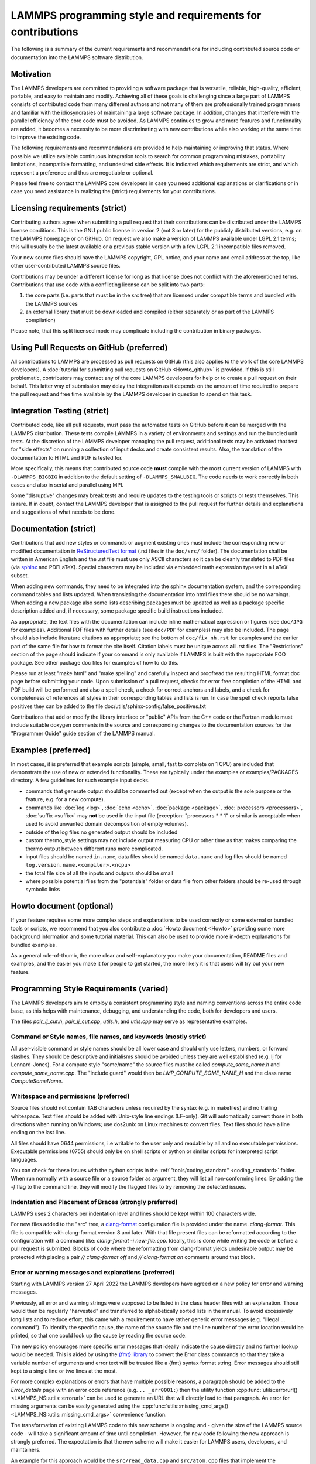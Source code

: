 LAMMPS programming style and requirements for contributions
===========================================================

The following is a summary of the current requirements and
recommendations for including contributed source code or documentation
into the LAMMPS software distribution.

Motivation
----------

The LAMMPS developers are committed to providing a software package that
is versatile, reliable, high-quality, efficient, portable, and easy to
maintain and modify.  Achieving all of these goals is challenging since
a large part of LAMMPS consists of contributed code from many different
authors and not many of them are professionally trained programmers and
familiar with the idiosyncrasies of maintaining a large software
package.  In addition, changes that interfere with the parallel
efficiency of the core code must be avoided.  As LAMMPS continues to
grow and more features and functionality are added, it becomes a
necessity to be more discriminating with new contributions while also
working at the same time to improve the existing code.

The following requirements and recommendations are provided to help
maintaining or improving that status.  Where possible we utilize
available continuous integration tools to search for common programming
mistakes, portability limitations, incompatible formatting, and
undesired side effects.  It is indicated which requirements are strict,
and which represent a preference and thus are negotiable or optional.

Please feel free to contact the LAMMPS core developers in case you need
additional explanations or clarifications or in case you need assistance
in realizing the (strict) requirements for your contributions.

Licensing requirements (strict)
-------------------------------

Contributing authors agree when submitting a pull request that their
contributions can be distributed under the LAMMPS license
conditions. This is the GNU public license in version 2 (not 3 or later)
for the publicly distributed versions, e.g. on the LAMMPS homepage or on
GitHub.  On request we also make a version of LAMMPS available under
LGPL 2.1 terms; this will usually be the latest available or a previous
stable version with a few LGPL 2.1 incompatible files removed.

Your new source files should have the LAMMPS copyright, GPL notice, and
your name and email address at the top, like other user-contributed
LAMMPS source files.

Contributions may be under a different license for long as that
license does not conflict with the aforementioned terms.  Contributions
that use code with a conflicting license can be split into two parts:

1. the core parts (i.e. parts that must be in the `src` tree) that are
   licensed under compatible terms and bundled with the LAMMPS sources
2. an external library that must be downloaded and compiled (either
   separately or as part of the LAMMPS compilation)

Please note, that this split licensed mode may complicate including the
contribution in binary packages.

Using Pull Requests on GitHub (preferred)
-----------------------------------------

All contributions to LAMMPS are processed as pull requests on GitHub
(this also applies to the work of the core LAMMPS developers).  A
:doc:`tutorial for submitting pull requests on GitHub <Howto_github>` is
provided.  If this is still problematic, contributors may contact any of
the core LAMMPS developers for help or to create a pull request on their
behalf.  This latter way of submission may delay the integration as it
depends on the amount of time required to prepare the pull request and
free time available by the LAMMPS developer in question to spend on this
task.

Integration Testing (strict)
----------------------------

Contributed code, like all pull requests, must pass the automated
tests on GitHub before it can be merged with the LAMMPS distribution.
These tests compile LAMMPS in a variety of environments and settings and
run the bundled unit tests.  At the discretion of the LAMMPS developer
managing the pull request, additional tests may be activated that test
for "side effects" on running a collection of input decks and create
consistent results.  Also, the translation of the documentation to HTML
and PDF is tested for.

More specifically, this means that contributed source code **must**
compile with the most current version of LAMMPS with ``-DLAMMPS_BIGBIG``
in addition to the default setting of ``-DLAMMPS_SMALLBIG``.  The code
needs to work correctly in both cases and also in serial and parallel
using MPI.

Some "disruptive" changes may break tests and require updates to the
testing tools or scripts or tests themselves.  This is rare.  If in
doubt, contact the LAMMPS developer that is assigned to the pull request
for further details and explanations and suggestions of what needs to be
done.

Documentation (strict)
----------------------

Contributions that add new styles or commands or augment existing ones
must include the corresponding new or modified documentation in
`ReStructuredText format <rst>`_ (.rst files in the ``doc/src/`` folder). The
documentation shall be written in American English and the .rst file
must use only ASCII characters so it can be cleanly translated to PDF
files (via `sphinx <sphinx>`_ and PDFLaTeX).  Special characters may be included via
embedded math expression typeset in a LaTeX subset.

.. _rst: https://docutils.readthedocs.io/en/sphinx-docs/user/rst/quickstart.html

When adding new commands, they need to be integrated into the sphinx
documentation system, and the corresponding command tables and lists
updated. When translating the documentation into html files there should
be no warnings. When adding a new package also some lists describing
packages must be updated as well as a package specific description added
and, if necessary, some package specific build instructions included.

As appropriate, the text files with the documentation can include inline
mathematical expression or figures (see ``doc/JPG`` for examples).
Additional PDF files with further details (see ``doc/PDF`` for examples) may
also be included.  The page should also include literature citations as
appropriate; see the bottom of ``doc/fix_nh.rst`` for examples and the
earlier part of the same file for how to format the cite itself.
Citation labels must be unique across **all** .rst files.  The
"Restrictions" section of the page should indicate if your command is
only available if LAMMPS is built with the appropriate FOO package.  See
other package doc files for examples of how to do this.

Please run at least "make html" and "make spelling" and carefully
inspect and proofread the resulting HTML format doc page before
submitting your code.  Upon submission of a pull request, checks for
error free completion of the HTML and PDF build will be performed and
also a spell check, a check for correct anchors and labels, and a check
for completeness of references all styles in their corresponding tables
and lists is run.  In case the spell check reports false positives they
can be added to the file doc/utils/sphinx-config/false_positives.txt

Contributions that add or modify the library interface or "public" APIs
from the C++ code or the Fortran module must include suitable doxygen
comments in the source and corresponding changes to the documentation
sources for the "Programmer Guide" guide section of the LAMMPS manual.

Examples (preferred)
--------------------

In most cases, it is preferred that example scripts (simple, small, fast
to complete on 1 CPU) are included that demonstrate the use of new or
extended functionality. These are typically under the examples or
examples/PACKAGES directory.  A few guidelines for such example input
decks.

- commands that generate output should be commented out (except when the
  output is the sole purpose or the feature, e.g. for a new compute).

- commands like :doc:`log <log>`, :doc:`echo <echo>`, :doc:`package
  <package>`, :doc:`processors <processors>`, :doc:`suffix <suffix>` may
  **not** be used in the input file (exception: "processors * * 1" or
  similar is acceptable when used to avoid unwanted domain decomposition
  of empty volumes).

- outside of the log files no generated output should be included

- custom thermo_style settings may not include output measuring CPU or other time
  as that makes comparing the thermo output between different runs more complicated.

- input files should be named ``in.name``, data files should be named
  ``data.name`` and log files should be named ``log.version.name.<compiler>.<ncpu>``

- the total file size of all the inputs and outputs should be small

- where possible potential files from the "potentials" folder or data
  file from other folders should be re-used through symbolic links

Howto document (optional)
-------------------------

If your feature requires some more complex steps and explanations to be
used correctly or some external or bundled tools or scripts, we
recommend that you also contribute a :doc:`Howto document <Howto>`
providing some more background information and some tutorial material.
This can also be used to provide more in-depth explanations for bundled
examples.

As a general rule-of-thumb, the more clear and self-explanatory you make
your documentation, README files and examples, and the easier you make
it for people to get started, the more likely it is that users will try
out your new feature.

Programming Style Requirements (varied)
---------------------------------------

The LAMMPS developers aim to employ a consistent programming style and
naming conventions across the entire code base, as this helps with
maintenance, debugging, and understanding the code, both for developers
and users.

The files `pair_lj_cut.h`, `pair_lj_cut.cpp`, `utils.h`, and `utils.cpp`
may serve as representative examples.

Command or Style names, file names, and keywords (mostly strict)
^^^^^^^^^^^^^^^^^^^^^^^^^^^^^^^^^^^^^^^^^^^^^^^^^^^^^^^^^^^^^^^^

All user-visible command or style names should be all lower case and
should only use letters, numbers, or forward slashes.  They should be
descriptive and initialisms should be avoided unless they are well
established (e.g. lj for Lennard-Jones).  For a compute style
"some/name" the source files must be called `compute_some_name.h` and
`compute_some_name.cpp`. The "include guard" would then be
`LMP_COMPUTE_SOME_NAME_H` and the class name `ComputeSomeName`.

Whitespace and permissions (preferred)
^^^^^^^^^^^^^^^^^^^^^^^^^^^^^^^^^^^^^^

Source files should not contain TAB characters unless required by the
syntax (e.g. in makefiles) and no trailing whitespace.  Text files
should be added with Unix-style line endings (LF-only). Git will
automatically convert those in both directions when running on Windows;
use dos2unix on Linux machines to convert files.  Text files should have
a line ending on the last line.

All files should have 0644 permissions, i.e writable to the user only
and readable by all and no executable permissions.  Executable
permissions (0755) should only be on shell scripts or python or similar
scripts for interpreted script languages.

You can check for these issues with the python scripts in the
:ref:`"tools/coding_standard" <coding_standard>` folder.  When run
normally with a source file or a source folder as argument, they will
list all non-conforming lines.  By adding the `-f` flag to the command
line, they will modify the flagged files to try removing the detected
issues.

Indentation and Placement of Braces (strongly preferred)
^^^^^^^^^^^^^^^^^^^^^^^^^^^^^^^^^^^^^^^^^^^^^^^^^^^^^^^^

LAMMPS uses 2 characters per indentation level and lines should be
kept within 100 characters wide.

For new files added to the "src" tree, a `clang-format
<https://clang.llvm.org/docs/ClangFormat.html>`_ configuration file is
provided under the name `.clang-format`.  This file is compatible with
clang-format version 8 and later. With that file present files can be
reformatted according to the configuration with a command like:
`clang-format -i new-file.cpp`.  Ideally, this is done while writing the
code or before a pull request is submitted.  Blocks of code where the
reformatting from clang-format yields undesirable output may be
protected with placing a pair `// clang-format off` and `// clang-format
on` comments around that block.

Error or warning messages and explanations (preferred)
^^^^^^^^^^^^^^^^^^^^^^^^^^^^^^^^^^^^^^^^^^^^^^^^^^^^^^

.. versionchanged:: 27Apr2022

Starting with LAMMPS version 27 April 2022 the LAMMPS developers have
agreed on a new policy for error and warning messages.

Previously, all error and warning strings were supposed to be listed in
the class header files with an explanation.  Those would then be
regularly "harvested" and transferred to alphabetically sorted lists in
the manual.  To avoid excessively long lists and to reduce effort, this
came with a requirement to have rather generic error messages (e.g.
"Illegal ... command").  To identify the specific cause, the name of the
source file and the line number of the error location would be printed,
so that one could look up the cause by reading the source code.

The new policy encourages more specific error messages that ideally
indicate the cause directly and no further lookup would be needed.
This is aided by using the `{fmt} library <https://fmt.dev>`_ to convert
the Error class commands so that they take a variable number of arguments
and error text will be treated like a {fmt} syntax format string.
Error messages should still kept to a single line or two lines at the most.

For more complex explanations or errors that have multiple possible
reasons, a paragraph should be added to the `Error_details` page with an
error code reference (e.g. ``.. _err0001:``) then the utility function
:cpp:func:`utils::errorurl() <LAMMPS_NS::utils::errorurl>` can be used
to generate an URL that will directly lead to that paragraph.  An error
for missing arguments can be easily generated using the
:cpp:func:`utils::missing_cmd_args()
<LAMMPS_NS::utils::missing_cmd_args>` convenience function.

The transformation of existing LAMMPS code to this new scheme is ongoing
and - given the size of the LAMMPS source code - will take a significant
amount of time until completion.  However, for new code following the
new approach is strongly preferred.  The expectation is that the new
scheme will make it easier for LAMMPS users, developers, and
maintainers.

An example for this approach would be the
``src/read_data.cpp`` and ``src/atom.cpp`` files that implement the
:doc:`read_data <read_data>` and :doc:`atom_modify <atom_modify>`
commands and that may create :ref:`"Unknown identifier in data file" <err0001>`
errors that seem difficult to debug for users because they may have
one of multiple possible reasons, and thus require some additional explanations.

Programming language standards (required)
^^^^^^^^^^^^^^^^^^^^^^^^^^^^^^^^^^^^^^^^^

The core of LAMMPS is written in C++11 in a style that can be mostly
described as "C with classes".  Advanced C++ features like operator
overloading or excessive use of templates are avoided with the intent to
keep the code readable to programmers that have limited C++ programming
experience.  C++ constructs are acceptable when they help improving the
readability and reliability of the code, e.g. when using the
`std::string` class instead of manipulating pointers and calling the
string functions of the C library.  In addition a collection of
convenient :doc:`utility functions and classes <Developer_utils>` for
recurring tasks and a collection of
:doc:`platform neutral functions <Developer_platform>` for improved
portability are provided.

Included Fortran code has to be compatible with the Fortran 2003
standard.  Python code must be compatible with Python 3.5.  Large parts
or LAMMPS (including the :ref:`PYTHON package <PKG-PYTHON>`) are also
compatible with Python 2.7.  Compatibility with Python 2.7 is
desirable, but compatibility with Python 3.5 is **required**.

Compatibility with these older programming language standards is very
important to maintain portability and availability of LAMMPS on many
platforms.  This applies especially to HPC cluster environments, which
tend to be running older software stacks and LAMMPS users may be
required to use those older tools for access to advanced hardware
features or not have the option to install newer compilers or libraries.

Programming conventions (varied)
^^^^^^^^^^^^^^^^^^^^^^^^^^^^^^^^

The following is a collection of conventions that should be applied when
writing code for LAMMPS.  Following these steps will make it much easier
to integrate your contribution. Please have a look at the existing files
in packages in the src directory for examples.  As a demonstration for
how can be adapted to these conventions you may compare the REAXFF
package with the what it looked like when it was called USER-REAXC.  If
you are uncertain, please ask.

- system headers or from installed libraries are include with angular
  brackets (example: ``#include <vector>``), while local include file
  use double quotes (example: ``#include "atom.h"``).

- when including system header files from the C library use the
    C++-style names (``<cstdlib>`` or ``<cstring>``) instead of the
    C-style names (``<stdlib.h>`` or ``<string.h>``)

- the order of ``#include`` statements in a file ``some_name.cpp`` that
  implements a class ``SomeName`` defined in a header file
  ``some_name.h`` should be as follows:

  - ``#include "some_name.h"`` followed by an empty line

  - LAMMPS include files e.g. ``#include "comm.h"`` or ``#include
    "modify.h"`` in alphabetical order followed by an empty line

  - system header files from the C++ or C standard library followed by
    an empty line

  - ``using namespace LAMMPS_NS`` or other namespace imports.

- I/O is done via the C-style stdio library and **not** iostreams.

- Output to the screen and the logfile should be using the corresponding
  FILE pointers and only be done on MPI rank 0.  Use the :cpp:func:`utils::logmesg`
  convenience function where possible.

- Usage of C++11 `virtual`, `override`, `final` keywords: Please follow the
  `C++ Core Guideline C.128 <https://isocpp.github.io/CppCoreGuidelines/CppCoreGuidelines#Rh-override>`_.
  That means, you should only use `virtual` to declare a new virtual
  function, `override` to indicate you are overriding an existing virtual
  function, and `final` to prevent any further overriding.

- Trivial destructors: Prefer not writing destructors when they are empty and `default`.

  .. code-block:: c++

     // don't write destructors for A or B like this
     class A : protected Pointers {
      public:
        A();
        ~A() override {}
     };

     class B : protected Pointers {
      public:
        B();
        ~B() override = default;
     };

     // instead, let the compiler create the implicit default destructor by not writing it
     class A : protected Pointers {
      public:
        A();
     };

     class B : protected Pointers {
      public:
        B();
     };

- Header files, especially those defining a "style", should only use
  the absolute minimum number of include files and **must not** contain
  any ``using`` statements. Typically that would be only the header for
  the base class. Instead any include statements should be put into the
  corresponding implementation files and forward declarations be used.
  For implementation files, the "include what you use" principle should
  be employed.  However, there is the notable exception that when the
  ``pointers.h`` header is included (or one of the base classes derived
  from it) certain headers will always be included and thus do not need
  to be explicitly specified.
  These are: `mpi.h`, `cstddef`, `cstdio`, `cstdlib`, `string`, `utils.h`,
  `vector`, `fmt/format.h`, `climits`, `cinttypes`.
  This also means any such file can assume that `FILE`, `NULL`, and
  `INT_MAX` are defined.

- Header files that define a new LAMMPS style (i.e. that have a
  ``SomeStyle(some/name,SomeName);`` macro in them) should only use the
  include file for the base class and otherwise use forward declarations
  and pointers; when interfacing to a library use the PIMPL (pointer
  to implementation) approach where you have a pointer to a struct
  that contains all library specific data (and thus requires the library
  header) but use a forward declaration and define the struct only in
  the implementation file. This is a **strict** requirement since this
  is where type clashes between packages and hard to find bugs have
  regularly manifested in the past.

- Please use clang-format only to reformat files that you have
  contributed.  For header files containing a ``SomeStyle(keyword,
  ClassName)`` macros it is required to have this macro embedded with a
  pair of ``// clang-format off``, ``// clang-format on`` commends and
  the line must be terminated with a semi-colon (;).  Example:

  .. code-block:: c++

     #ifdef COMMAND_CLASS
     // clang-format off
     CommandStyle(run,Run);
     // clang-format on
     #else

     #ifndef LMP_RUN_H
     [...]

  You may also use ``// clang-format on/off`` throughout your files
  to protect individual sections from being reformatted.

- We rarely accept new styles in the core src folder.  Thus please
  review the list of :doc:`available Packages <Packages_details>` to see
  if your contribution could be added to be added to one of them.  It
  should fit into the general purposed of that package.  If it does not
  fit well, it may be added to one of the EXTRA- packages or the MISC
  package.


Contributing a package
----------------------

If your contribution has several related features that are not covered
by one of the existing packages or is dependent on a library (bundled or
external), it is best to make it a package directory with a name like
FOO.  In addition to your new files, the directory should contain a
README text file.  The README should contain your name and contact
information and a brief description of what your new package does.


Build system (strongly preferred)
---------------------------------

LAMMPS currently supports two build systems: one that is based on
:doc:`traditional Makefiles <Build_make>` and one that is based on
:doc:`CMake <Build_cmake>`.  Thus your contribution must be compatible
with and support both.

For a single pair of header and implementation files that are an
independent feature, it is usually only required to add them to
`src/.gitignore``.

For traditional make, if your contributed files or package depend on
other LAMMPS style files or packages also being installed (e.g. because
your file is a derived class from the other LAMMPS class), then an
Install.sh file is also needed to check for those dependencies and
modifications to src/Depend.sh to trigger the checks.  See other README
and Install.sh files in other directories as examples.

Similarly for CMake support, changes may need to be made to
cmake/CMakeLists.txt, some of the files in cmake/presets, and possibly a
file with specific instructions needs to be added to
cmake/Modules/Packages/.  Please check out how this is handled for
existing packages and ask the LAMMPS developers if you need assistance.


Citation reminder (suggested)
-----------------------------

If there is a paper of yours describing your feature (either the
algorithm/science behind the feature itself, or its initial usage, or
its implementation in LAMMPS), you can add the citation to the \*.cpp
source file.  See ``src/DIFFRACTION/compute_saed.cpp`` for an example.
A BibTeX format citation is stored in a string variable at the top
of the file and  a single line of code registering this variable is
added to the constructor of the class.  When your feature is used,
by default, LAMMPS will print the brief info and the DOI
in the first line to the screen and the full citation to the log file.

If there is additional functionality (which may have been added later)
described in a different publication, additional citation descriptions
may be added for as long as they are only registered when the
corresponding keyword activating this functionality is used.  With these
options it is possible to have LAMMPS output a specific citation
reminder whenever a user invokes your feature from their input script.
Please note that you should *only* use this for the *most* relevant
paper for a feature and a publication that you or your group authored.
E.g. adding a citation in the code for a paper by Nose and Hoover if you
write a fix that implements their integrator is not the intended usage.
That latter kind of citation should just be included in the
documentation page you provide describing your contribution.  If you are
not sure what the best option would be, please contact the LAMMPS
developers for advice.


Testing (optional)
------------------

If your contribution contains new utility functions or a supporting class
(i.e. anything that does not depend on a LAMMPS object), new unit tests
should be added to a suitable folder in the ``unittest`` tree.
When adding a new LAMMPS style computing forces or selected fixes,
a ``.yaml`` file with a test configuration and reference data should be
added for the styles where a suitable tester program already exists
(e.g. pair styles, bond styles, etc.). Please see
:ref:`this section in the manual <testing>` for more information on
how to enable, run, and expand testing.
